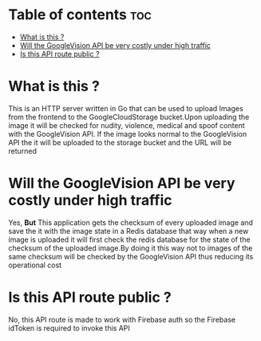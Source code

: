 
* Table of contents :toc:
- [[#what-is-this-][What is this ?]]
- [[#will-the-googlevision-api-be-very-costly-under-high-traffic][Will the GoogleVision API be very costly under high traffic]]
- [[#is-this-api-route-public-][Is this API route public ?]]

* What is this ?
This is an HTTP server written in Go that can be used to upload Images from the frontend to the GoogleCloudStorage bucket.Upon uploading the image it will be checked for nudity, violence, medical and spoof content with the GoogleVision API. If the image looks normal to the GoogleVision API the it will be uploaded to the storage bucket and the URL will be returned

* Will the GoogleVision API be very costly under high traffic
Yes, *But* This application gets the checksum of every uploaded image and save the it with the image state in a Redis database that way when a new image is uploaded it will first check the redis database for the state of the checksum of the uploaded image.By doing it this way not to images of the same checksum will be checked by the GoogleVision API thus reducing its operational cost

* Is this API route public ?
No, this API route is made to work with Firebase auth so the Firebase idToken is required to invoke this API
